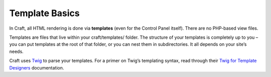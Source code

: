 Template Basics
===============

In Craft, all HTML rendering is done via **templates** (even for the Control Panel itself). There are no PHP-based view files.

Templates are files that live within your craft/templates/ folder. The structure of your templates is completely up to you – you can put templates at the root of that folder, or you can nest them in subdirectories. It all depends on your site’s needs.

Craft uses `Twig <http://twig.sensiolabs.org/>`_ to parse your templates. For a primer on Twig’s templating syntax, read through their `Twig for Template Designers <http://twig.sensiolabs.org/doc/templates.html>`_ documentation.


